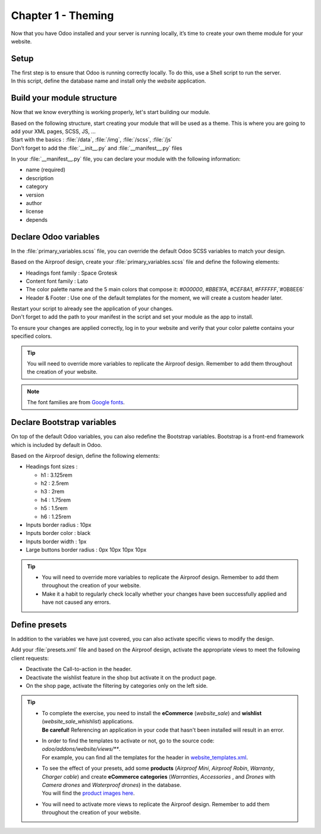===================
Chapter 1 - Theming
===================

Now that you have Odoo installed and your server is running locally, it’s time to create your own
theme module for your website.

.. _tutorials/website_theme/theming/setup:

Setup
=====

| The first step is to ensure that Odoo is running correctly locally. To do this, use a Shell script
  to run the server.
| In this script, define the database name and install only the `website` application.

.. seealso::
   Documentation on how to :ref:`run Odoo <website_themes/setup/getting_started>`.

.. _tutorials/website_theme/theming/module:

Build your module structure
===========================

Now that we know everything is working properly, let's start building our module.

| Based on the following structure, start creating your module that will be used as a theme. This is
  where you are going to add your XML pages, SCSS, JS, …
| Start with the basics : :file:`/data`, :file:`/img`, :file:`/scss`, :file:`/js`
| Don’t forget to add the :file:`__init__.py` and :file:`__manifest__.py` files

In your :file:`__manifest__.py` file, you can declare your module with the following information:

- name (required)
- description
- category
- version
- author
- license
- depends

.. seealso::
   Documentation on :ref:`theming/module`.

.. _tutorials/website_theme/theming/odoo_variables:

Declare Odoo variables
======================

In the :file:`primary_variables.scss` file, you can override the default Odoo SCSS variables to
match your design.

Based on the Airproof design, create your :file:`primary_variables.scss` file and define the
following elements:

- Headings font family : Space Grotesk
- Content font family : Lato
- The color palette name and the 5 main colors that compose it: `#000000`, `#BBE1FA`, `#CEF8A1`,
  `#FFFFFF`,`#0B8EE6`
- Header & Footer : Use one of the default templates for the moment, we will create a custom header
  later.

| Restart your script to already see the application of your changes.
| Don't forget to add the path to your manifest in the script and set your module as the app
  to install.

To ensure your changes are applied correctly, log in to your website and verify that your
color palette contains your specified colors.

.. tip::
   You will need to override more variables to replicate the Airproof design. Remember to add them
   throughout the creation of your website.

.. note::
   The font families are from `Google fonts <https://fonts.google.com/>`_.

.. seealso::
   Documentation on :ref:`theming/module/variables`. And see all the `primary variables
   <{GITHUB_PATH}/addons/website/static/src/scss/primary_variables.scss>`_ available.

.. spoiler:: Solutions

   To complete this exercise, you need to:

   #. Create your :file:`primary_variables.scss` file. You can find all the necessary information in
      the `primary_variables.scss <https://github.com/odoo/tutorials/tree/{CURRENT_MAJOR_BRANCH}/website_airproof/static/src/scss/primary_variables.scss>`_ file from our example module.
   #. Declare your file in the :file:`__manifest__.py` as indicated in the documentation.
   #. Install your module via your script. In our example, it looks like this:

   .. code-block:: xml

      ./odoo-bin --addons-path=../enterprise,addons,../myprojects --db-filter=theming -d theming
      --without-demo=all -i website_airproof --dev=xml

.. _tutorials/website_theme/theming/bootstrap_variables:

Declare Bootstrap variables
===========================

On top of the default Odoo variables, you can also redefine the Bootstrap variables. Bootstrap is a
front-end framework which is included by default in Odoo.

Based on the Airproof design, define the following elements:

- Headings font sizes :

  - h1 : 3.125rem
  - h2 : 2.5rem
  - h3 : 2rem
  - h4 : 1.75rem
  - h5 : 1.5rem
  - h6 : 1.25rem

- Inputs border radius : 10px
- Inputs border color : black
- Inputs border width : 1px
- Large buttons border radius : 0px 10px 10px 10px

.. tip::
   - You will need to override more variables to replicate the Airproof design. Remember to add them
     throughout the creation of your website.
   - Make it a habit to regularly check locally whether your changes have been successfully applied
     and have not caused any errors.

.. seealso::
   - Documentation on :ref:`theming/module/bootstrap`.
   - `Bootstrap overridden SCSS
     <{GITHUB_PATH}/addons/web/static/lib/bootstrap/scss/_variables.scss>`_.
   - And `Bootstrap framework <https://getbootstrap.com/docs/4.6/getting-started/introduction/>`_
     official documentation.

.. spoiler:: Solutions

   To complete this exercise, you need to:

   #. Create your :file:`bootstrap_overridden.scss` file. You can find all the necessary information
      in the `bootstrap_overridden.scss <https://github.com/odoo/tutorials/tree/{CURRENT_MAJOR_BRANCH}/website_airproof/static/src/scss/bootstrap_overridden.scss>`_
      file from our example module.
   #. Declare your file in the :file:`__manifest__.py` as indicated in the documentation.

.. _tutorials/website_theme/theming/presets:

Define presets
==============

In addition to the variables we have just covered, you can also activate specific views to modify
the design.

Add your :file:`presets.xml` file and based on the Airproof design, activate the appropriate views
to meet the following client requests:

- Deactivate the Call-to-action in the header.
- Deactivate the wishlist feature in the shop but activate it on the product page.
- On the shop page, activate the filtering by categories only on the left side.

.. tip::
   - | To complete the exercise, you need to install the **eCommerce** (`website_sale`) and
       **wishlist** (`website_sale_whishlist`) applications.
     | **Be careful!** Referencing an application in your code that hasn't been installed will
       result in an error.
   - | In order to find the templates to activate or not, go to the source code:
       `odoo/addons/website/views/**`.
     | For example, you can find all the templates for the header in
       `website_templates.xml <{GITHUB_PATH}/addons/website/views/website_templates.xml>`_.
   - | To see the effect of your presets, add some **products** (*Airproof Mini*, *Airproof Robin*,
       *Warranty*, *Charger cable*) and create **eCommerce categories** (*Warranties*, *Accessories*
       , and *Drones* with *Camera drones* and *Waterproof drones*) in the database.
     | You will find the `product images here
       <https://github.com/odoo/tutorials/tree/{CURRENT_MAJOR_BRANCH}/website_airproof/static/src/img/content>`_.
   - You will need to activate more views to replicate the Airproof design. Remember to add them
     throughout the creation of your website.

.. seealso::
   | Documentation on :ref:`theming/module/views`.
   | To start writing your file, follow the instructions for any Odoo XML page described in
     :doc:`/developer/howtos/website_themes/layout`.

.. spoiler:: Solutions

   To deactivate the Call-to-action:

   #. The view you have to find is in :file:`odoo/addons/website/views/website_templates.xml l:2113`
   #. Create your :file:`presets.xml` file with the right records

      .. code-block:: xml
         :caption: ``/website_airproof/data/presets.xml``

         <?xml version="1.0" encoding="utf-8"?>
         <odoo>
            <!-- Disable Call-to-action in header -->
            <record id="website.header_call_to_action" model="ir.ui.view">
               <field name="active" eval="False"/>
            </record>
         </odoo>
   #. In the manifest, add the 2 apps and declare your file.

      .. code-block:: python
         :caption: ``/website_airproof/__manifest__.py``

         'depends': ['website_sale', 'website_sale_wishlist'],
         'data': [
            # Options
            'data/presets.xml',
         ]
